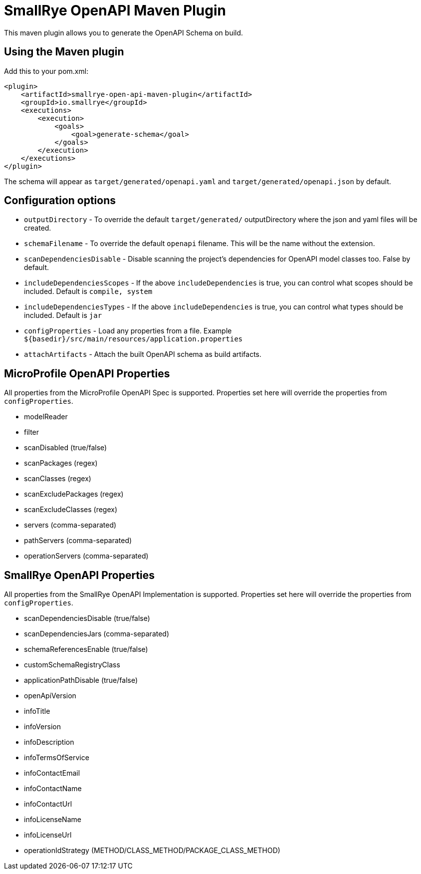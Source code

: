 = SmallRye OpenAPI Maven Plugin

This maven plugin allows you to generate the OpenAPI Schema on build.

== Using the Maven plugin

Add this to your pom.xml:

[source]
----
<plugin>
    <artifactId>smallrye-open-api-maven-plugin</artifactId>
    <groupId>io.smallrye</groupId>
    <executions>
        <execution>
            <goals>
                <goal>generate-schema</goal>
            </goals>
        </execution>
    </executions>
</plugin>
----

The schema will appear as `target/generated/openapi.yaml` and `target/generated/openapi.json` by default. 

== Configuration options

- `outputDirectory` - To override the default `target/generated/` outputDirectory where the json and yaml files will be created.
- `schemaFilename` - To override the default `openapi` filename. This will be the name without the extension.
- `scanDependenciesDisable` - Disable scanning the project's dependencies for OpenAPI model classes too. False by default.
- `includeDependenciesScopes` - If the above `includeDependencies` is true, you can control what scopes should be included. Default is `compile, system`
- `includeDependenciesTypes` - If the above `includeDependencies` is true, you can control what types should be included. Default is `jar`
- `configProperties` - Load any properties from a file. Example `${basedir}/src/main/resources/application.properties`
- `attachArtifacts` - Attach the built OpenAPI schema as build artifacts.

== MicroProfile OpenAPI Properties

All properties from the MicroProfile OpenAPI Spec is supported. Properties set here will override the properties from `configProperties`.

- modelReader
- filter
- scanDisabled (true/false)
- scanPackages (regex)
- scanClasses (regex)
- scanExcludePackages (regex)
- scanExcludeClasses (regex)
- servers (comma-separated)
- pathServers (comma-separated)
- operationServers (comma-separated)

== SmallRye OpenAPI Properties

All properties from the SmallRye OpenAPI Implementation is supported. Properties set here will override the properties from `configProperties`.

- scanDependenciesDisable (true/false)
- scanDependenciesJars (comma-separated)
- schemaReferencesEnable (true/false)
- customSchemaRegistryClass
- applicationPathDisable (true/false)
- openApiVersion
- infoTitle
- infoVersion
- infoDescription
- infoTermsOfService
- infoContactEmail
- infoContactName
- infoContactUrl
- infoLicenseName
- infoLicenseUrl
- operationIdStrategy (METHOD/CLASS_METHOD/PACKAGE_CLASS_METHOD)